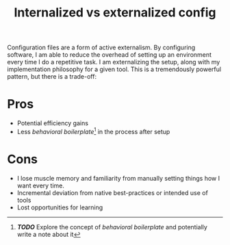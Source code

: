 #+title: Internalized vs externalized config

Configuration files are a form of active externalism. By configuring
software, I am able to reduce the overhead of setting up an environment
every time I do a repetitive task. I am externalizing the setup, along
with my implementation philosophy for a given tool. This is a
tremendously powerful pattern, but there is a trade-off:

* Pros
:PROPERTIES:
:CUSTOM_ID: pros
:END:
- Potential efficiency gains
- Less /behavioral boilerplate/[fn:1] in the process after setup

* Cons
:PROPERTIES:
:CUSTOM_ID: cons
:END:
- I lose muscle memory and familiarity from manually setting things how
  I want every time.
- Incremental deviation from native best-practices or intended use of
  tools
- Lost opportunities for learning

[fn:1] */TODO/* Explore the concept of /behavioral boilerplate/ and
       potentially write a note about it
